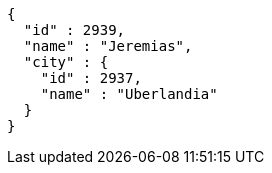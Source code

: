 [source,options="nowrap"]
----
{
  "id" : 2939,
  "name" : "Jeremias",
  "city" : {
    "id" : 2937,
    "name" : "Uberlandia"
  }
}
----
